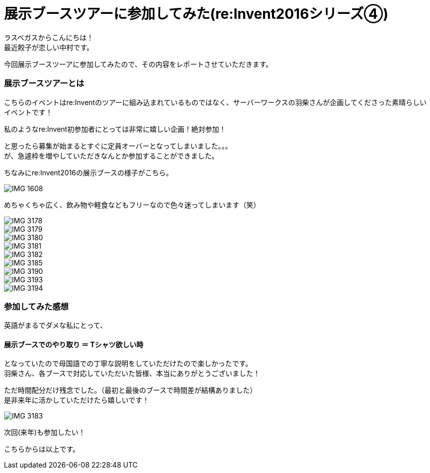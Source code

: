 = 展示ブースツアーに参加してみた(re:Invent2016シリーズ④)
:published_at: 2016-12-02
:hp-alt-title: exhibition_booth_tour
:hp-tags: AWS,re:Invent2016,Las Vegas,Gyoza,Nakamura

ラスベガスからこんにちは！ +
最近餃子が恋しい中村です。 +

今回展示ブースツーアに参加してみたので、その内容をレポートさせていただきます。

### 展示ブースツアーとは

こちらのイベントはre:Inventのツアーに組み込まれているものではなく、サーバーワークスの羽柴さんが企画してくださった素晴らしいイベントです！

私のようなre:Invent初参加者にとっては非常に嬉しい企画！絶対参加！

と思ったら募集が始まるとすぐに定員オーバーとなってしまいました。。。 +
が、急遽枠を増やしていただきなんとか参加することができました。


ちなみにre:Invent2016の展示ブースの様子がこちら。

image::nakamura/reInvent/IMG_1608.jpeg[]

めちゃくちゃ広く、飲み物や軽食などもフリーなので色々迷ってしまいます（笑）


image::nakamura/reInvent/IMG_3178.jpeg[]


image::nakamura/reInvent/IMG_3179.jpeg[]

image::nakamura/reInvent/IMG_3180.jpeg[]

image::nakamura/reInvent/IMG_3181.jpeg[]

image::nakamura/reInvent/IMG_3182.jpeg[]



image::nakamura/reInvent/IMG_3185.jpeg[]

image::nakamura/reInvent/IMG_3190.jpeg[]

image::nakamura/reInvent/IMG_3193.jpeg[]

image::nakamura/reInvent/IMG_3194.jpeg[]

### 参加してみた感想

英語がまるでダメな私にとって、

#### 展示ブースでのやり取り ＝ Tシャツ欲しい時

となっていたので母国語での丁寧な説明をしていただけたので楽しかったです。 +
羽柴さん、各ブースで対応していただいた皆様、本当にありがとうございました！


ただ時間配分だけ残念でした。（最初と最後のブースで時間差が結構ありました） +
是非来年に活かしていただけたら嬉しいです！

image::nakamura/reInvent/IMG_3183.jpeg[]

次回(来年)も参加したい！

こちらからは以上です。


